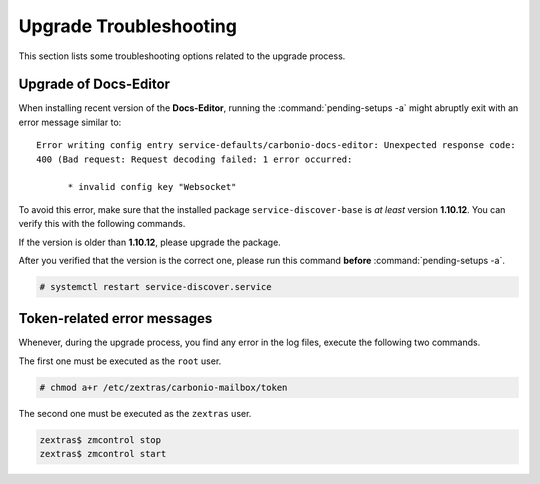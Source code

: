 .. SPDX-FileCopyrightText: 2022 Zextras <https://www.zextras.com/>
..
.. SPDX-License-Identifier: CC-BY-NC-SA-4.0
   
.. _upgrade-troubleshooting:

Upgrade Troubleshooting
-----------------------

This section lists some troubleshooting options related to the upgrade
process.

Upgrade of Docs-Editor
~~~~~~~~~~~~~~~~~~~~~~

When installing recent version of the **Docs-Editor**, running the
:command:`pending-setups -a` might abruptly exit with an error message
similar to::

  Error writing config entry service-defaults/carbonio-docs-editor: Unexpected response code:
  400 (Bad request: Request decoding failed: 1 error occurred:
  
	* invalid config key "Websocket"

To avoid this error, make sure that the installed package
``service-discover-base`` is *at least* version **1.10.12**. You can
verify this with the following commands.


.. tab-set::

   .. tab-item:: Ubuntu
      :sync: ubuntu

      .. code:: console

         # apt search service-discover-base
         # dpkg -l service-discover-base

   .. tab-item:: RHEL
      :sync: rhel

      .. code:: console

         # dnf info service-discover-base
         # rpm -q service-discover-base

If the version is older than **1.10.12**, please upgrade the package.

After you verified that the version is the correct one, please run
this command **before** :command:`pending-setups -a`.

.. code:: console

   # systemctl restart service-discover.service

.. _upgrade-ts-token:

Token-related error messages
~~~~~~~~~~~~~~~~~~~~~~~~~~~~

Whenever, during the upgrade process, you find any error in the log
files, execute the following two commands.

The first one must be executed as the ``root`` user.

.. code:: console

   # chmod a+r /etc/zextras/carbonio-mailbox/token

The second one must be executed as the ``zextras`` user.

.. code:: console

   zextras$ zmcontrol stop
   zextras$ zmcontrol start
